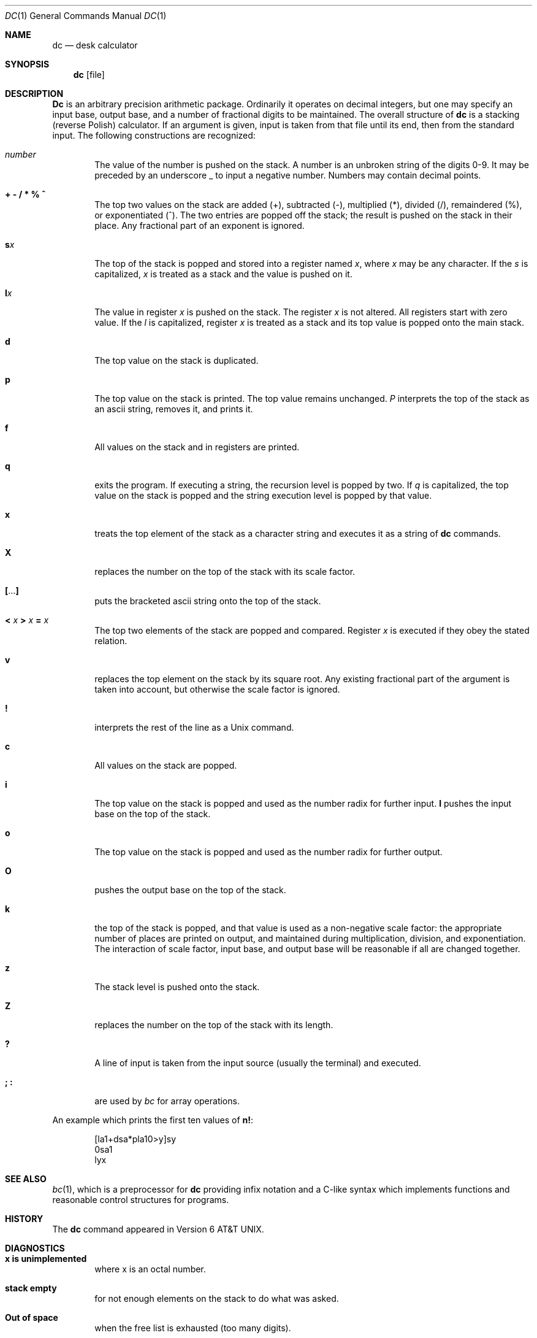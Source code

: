 .\" Copyright (c) 1990 The Regents of the University of California.
.\" All rights reserved.
.\"
.\" %sccs.include.proprietary.roff%
.\"
.\"	@(#)dc.1	6.6 (Berkeley) 08/08/91
.\"
.Dd 
.Dt DC 1
.Os ATT 7th
.Sh NAME
.Nm \&dc
.Nd desk calculator
.Sh SYNOPSIS
.Nm \&dc
.Op  file
.Sh DESCRIPTION
.Nm \&Dc
is an arbitrary precision arithmetic package.
Ordinarily it operates on decimal integers,
but one may specify an input base, output base,
and a number of fractional digits to be maintained.
The overall structure of
.Nm \&dc
is
a stacking (reverse Polish) calculator.
If an argument is given,
input is taken from that file until its end,
then from the standard input.
The following constructions are recognized:
.Bl -tag -width flag
.It Va number
The value of the number is pushed on the stack.
A number is an unbroken string of the digits 0-9.
It may be preceded by an underscore _ to input a
negative number.
Numbers may contain decimal points.
.It Cm "\&+  \&\- \&/  \&*  \&%  \&^"
The
top two values on the stack are added
(+),
subtracted
(\-),
multiplied (*),
divided (/),
remaindered (%),
or exponentiated (^).
The two entries are popped off the stack;
the result is pushed on the stack in their place.
Any fractional part of an exponent is ignored.
.It Ic s Ns Ar x 
The
top of the stack is popped and stored into
a register named
.Ar x ,
where
.Ar x
may be any character.
If
the
.Ar s
is capitalized,
.Ar x
is treated as a stack and the value is pushed on it.
.It Ic l Ns Ar x 
The
value in register
.Ar x
is pushed on the stack.
The register
.Ar x
is not altered.
All registers start with zero value.
If the
.Ar l
is capitalized,
register
.Ar x
is treated as a stack and its top value is popped onto the main stack.
.It Ic d
The
top value on the stack is duplicated.
.It Ic p
The top value on the stack is printed.
The top value remains unchanged.
.Ar P
interprets the top of the stack as an ascii string,
removes it, and prints it.
.It Ic f
All values on the stack and in registers are printed.
.It Ic q
exits the program.
If executing a string, the recursion level is
popped by two.
If
.Ar q
is capitalized,
the top value on the stack is popped and the string execution level is popped
by that value.
.It Ic x
treats the top element of the stack as a character string
and executes it as a string of
.Nm \&dc
commands.
.It Ic X
replaces the number on the top of the stack with its scale factor.
.It Cm \&[ Ns ... Ns Cm \&]
puts the bracketed ascii string onto the top of the stack.
.It Xo
.Cm < Va x
.Cm > Va x
.Cm = Va x
.Xc
The
top two elements of the stack are popped and compared.
Register
.Ar x
is executed if they obey the stated
relation.
.It Ic v
replaces the top element on the stack by its square root.
Any existing fractional part of the argument is taken
into account, but otherwise the scale factor is ignored.
.It Ic \&!
interprets the rest of the line as a
.Ux
command.
.It Ic c
All values on the stack are popped.
.It Ic i
The top value on the stack is popped and used as the
number radix for further input.
.Ic I
pushes the input base on the top of the stack.
.It Ic o
The top value on the stack is popped and used as the
number radix for further output.
.It Ic O
pushes the output base on the top of the stack.
.It Ic k
the top of the stack is popped, and that value is used as
a non-negative scale factor:
the appropriate number of places
are printed on output,
and maintained during multiplication, division, and exponentiation.
The interaction of scale factor,
input base, and output base will be reasonable if all are changed
together.
.It Ic z
The stack level is pushed onto the stack.
.It Ic Z
replaces the number on the top of the stack with its length.
.It Ic \&?
A line of input is taken from the input source (usually the terminal)
and executed.
.It Ic \&; \&:
are used by
.Xr \&bc
for array operations.
.El
.Pp
An example which prints the first ten values of
.Ic n\&! :
.Pp
.Bd -literal -offset indent -compact
[la1+dsa*pla10>y]sy 
0sa1
lyx
.Ed
.Sh SEE ALSO
.Xr \&bc 1 ,
which is a preprocessor for
.Nm \&dc
providing infix notation and a C-like syntax
which implements functions and reasonable control
structures for programs.
.Sh HISTORY
The
.Nm \&dc
command appeared in
.At v6 .
.Sh DIAGNOSTICS
.Bl -tag -width flag
.It Li x is unimplemented
where x is an octal number.
.It Li stack empty
for not enough elements on the stack to do what was asked.
.It Li Out of space
when the free list is exhausted (too many digits).
.It Li Out of headers
for too many numbers being kept around.
.It Li Out of pushdown
for too many items on the stack.
.It Li Nesting Depth
for too many levels of nested execution.
.El
